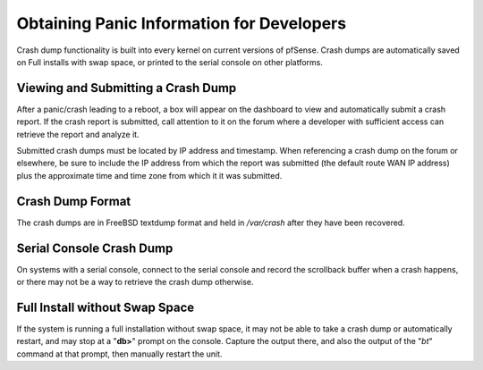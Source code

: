 Obtaining Panic Information for Developers
==========================================

Crash dump functionality is built into every kernel on current versions
of pfSense. Crash dumps are automatically saved on Full installs with
swap space, or printed to the serial console on other platforms.

Viewing and Submitting a Crash Dump
-----------------------------------

After a panic/crash leading to a reboot, a box will appear on the
dashboard to view and automatically submit a crash report. If the crash
report is submitted, call attention to it on the forum where a developer
with sufficient access can retrieve the report and analyze it.

Submitted crash dumps must be located by IP address and timestamp. When
referencing a crash dump on the forum or elsewhere, be sure to include
the IP address from which the report was submitted (the default route
WAN IP address) plus the approximate time and time zone from which it it
was submitted.

Crash Dump Format
-----------------

The crash dumps are in FreeBSD textdump format and held in */var/crash*
after they have been recovered.

Serial Console Crash Dump
-------------------------

On systems with a serial console, connect to the serial console and
record the scrollback buffer when a crash happens, or there may not be a
way to retrieve the crash dump otherwise.

Full Install without Swap Space
-------------------------------

If the system is running a full installation without swap space, it may
not be able to take a crash dump or automatically restart, and may stop
at a "**db>**" prompt on the console. Capture the output there, and also
the output of the "*bt*" command at that prompt, then manually restart
the unit.


